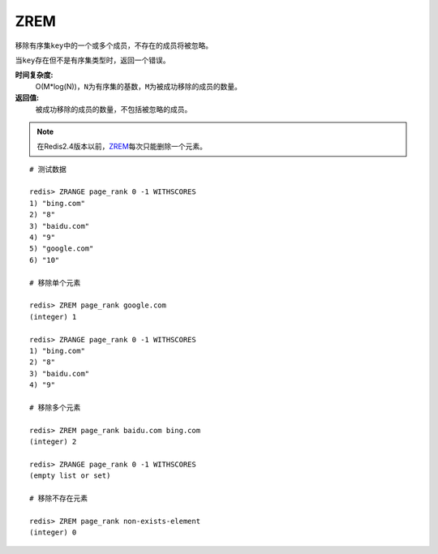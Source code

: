 .. _zrem:

ZREM
=====

.. function:: ZREM key member [member ...]

移除有序集\ ``key``\ 中的一个或多个成员，不存在的成员将被忽略。

当\ ``key``\ 存在但不是有序集类型时，返回一个错误。

**时间复杂度:**
    O(M*log(N))，\ ``N``\ 为有序集的基数，\ ``M``\ 为被成功移除的成员的数量。

**返回值:**
    被成功移除的成员的数量，不包括被忽略的成员。

.. note:: 在Redis2.4版本以前，\ `ZREM`_\ 每次只能删除一个元素。

::

    # 测试数据

    redis> ZRANGE page_rank 0 -1 WITHSCORES
    1) "bing.com"
    2) "8"
    3) "baidu.com"
    4) "9"
    5) "google.com"
    6) "10"

    # 移除单个元素

    redis> ZREM page_rank google.com
    (integer) 1

    redis> ZRANGE page_rank 0 -1 WITHSCORES
    1) "bing.com"
    2) "8"
    3) "baidu.com"
    4) "9"

    # 移除多个元素

    redis> ZREM page_rank baidu.com bing.com
    (integer) 2

    redis> ZRANGE page_rank 0 -1 WITHSCORES
    (empty list or set)

    # 移除不存在元素

    redis> ZREM page_rank non-exists-element
    (integer) 0



